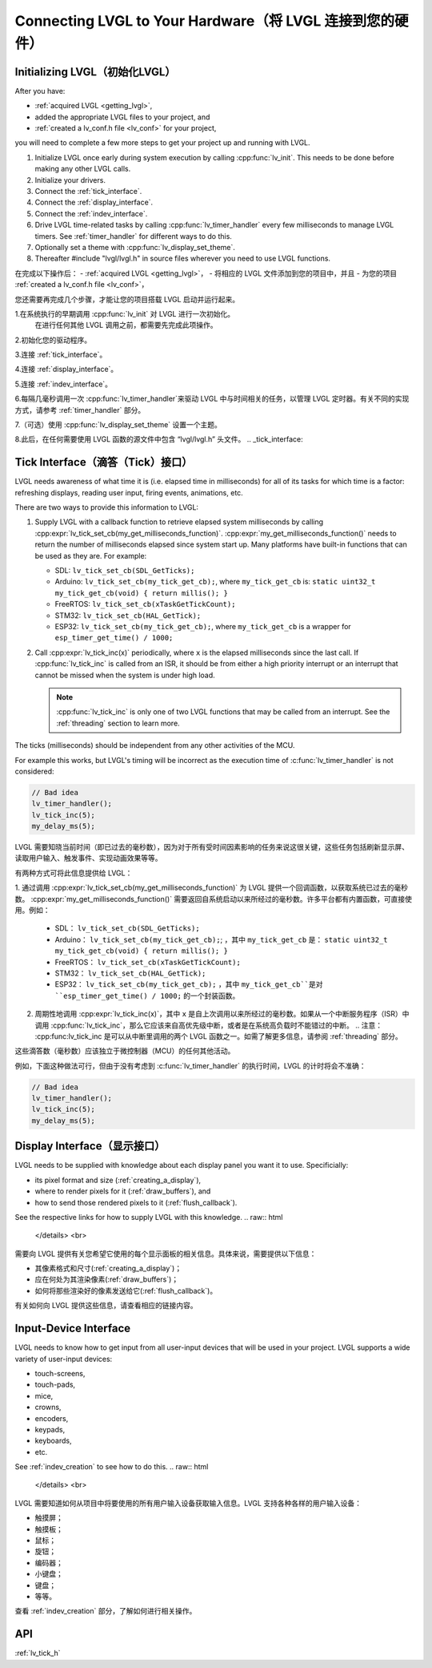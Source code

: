 .. _connecting_lvgl:

=========================================================
Connecting LVGL to Your Hardware（将 LVGL 连接到您的硬件）
=========================================================


.. _initializing_lvgl:

Initializing LVGL（初始化LVGL）
******************************
.. raw:: html

   <details>
     <summary>显示原文</summary>
After you have:

- :ref:`acquired LVGL <getting_lvgl>`,
- added the appropriate LVGL files to your project, and
- :ref:`created a lv_conf.h file <lv_conf>` for your project,

you will need to complete a few more steps to get your project up and running with LVGL.

1.  Initialize LVGL once early during system execution by calling :cpp:func:`lv_init`.
    This needs to be done before making any other LVGL calls.

2.  Initialize your drivers.

3.  Connect the :ref:`tick_interface`.

4.  Connect the :ref:`display_interface`.

5.  Connect the :ref:`indev_interface`.

6.  Drive LVGL time-related tasks by calling :cpp:func:`lv_timer_handler` every few
    milliseconds to manage LVGL timers.  See :ref:`timer_handler` for different ways
    to do this.

7.  Optionally set a theme with :cpp:func:`lv_display_set_theme`.

8.  Thereafter #include "lvgl/lvgl.h" in source files wherever you need to use LVGL
    functions.

.. raw:: html

   </details> 
   <br>
在完成以下操作后：
- :ref:`acquired LVGL <getting_lvgl>`，
- 将相应的 LVGL 文件添加到您的项目中，并且
- 为您的项目 :ref:`created a lv_conf.h file <lv_conf>`，

您还需要再完成几个步骤，才能让您的项目搭载 LVGL 启动并运行起来。

1.在系统执行的早期调用 :cpp:func:`lv_init` 对 LVGL 进行一次初始化。
  在进行任何其他 LVGL 调用之前，都需要先完成此项操作。

2.初始化您的驱动程序。

3.连接 :ref:`tick_interface`。

4.连接 :ref:`display_interface`。

5.连接 :ref:`indev_interface`。

6.每隔几毫秒调用一次 :cpp:func:`lv_timer_handler`来驱动 LVGL 中与时间相关的任务，以管理 LVGL 定时器。有关不同的实现方式，请参考 :ref:`timer_handler` 部分。

7.（可选）使用 :cpp:func:`lv_display_set_theme` 设置一个主题。

8.此后，在任何需要使用 LVGL 函数的源文件中包含 “lvgl/lvgl.h” 头文件。
.. _tick_interface:

Tick Interface（滴答（Tick）接口）
**********************************
.. raw:: html

   <details>
     <summary>显示原文</summary>
LVGL needs awareness of what time it is (i.e. elapsed time in milliseconds) for
all of its tasks for which time is a factor:  refreshing displays, reading user
input, firing events, animations, etc.

.. image:: /misc/intro_data_flow.png
   :scale: 75 %
   :alt:  LVGL Data Flow
   :align:  center

There are two ways to provide this information to LVGL:

1.  Supply LVGL with a callback function to retrieve elapsed system milliseconds by
    calling :cpp:expr:`lv_tick_set_cb(my_get_milliseconds_function)`.
    :cpp:expr:`my_get_milliseconds_function()` needs to return the number of
    milliseconds elapsed since system start up.  Many platforms have built-in
    functions that can be used as they are.  For example:

    - SDL:  ``lv_tick_set_cb(SDL_GetTicks);``
    - Arduino:  ``lv_tick_set_cb(my_tick_get_cb);``, where ``my_tick_get_cb`` is:
      ``static uint32_t my_tick_get_cb(void) { return millis(); }``
    - FreeRTOS:  ``lv_tick_set_cb(xTaskGetTickCount);``
    - STM32:  ``lv_tick_set_cb(HAL_GetTick);``
    - ESP32:  ``lv_tick_set_cb(my_tick_get_cb);``, where ``my_tick_get_cb`` is a
      wrapper for ``esp_timer_get_time() / 1000;``

2.  Call :cpp:expr:`lv_tick_inc(x)` periodically, where ``x`` is the elapsed
    milliseconds since the last call.  If :cpp:func:`lv_tick_inc` is called from an
    ISR, it should be from either a high priority interrupt or an interrupt that
    cannot be missed when the system is under high load.

    .. note::  :cpp:func:`lv_tick_inc` is only one of two LVGL functions that may be
        called from an interrupt.  See the :ref:`threading` section to learn more.

The ticks (milliseconds) should be independent from any other activities of the MCU.

For example this works, but LVGL's timing will be incorrect as the execution time of
:c:func:`lv_timer_handler` is not considered:

.. code-block:: c

    // Bad idea
    lv_timer_handler();
    lv_tick_inc(5);
    my_delay_ms(5);

.. raw:: html

   </details> 
   <br>
LVGL 需要知晓当前时间（即已过去的毫秒数），因为对于所有受时间因素影响的任务来说这很关键，这些任务包括刷新显示屏、读取用户输入、触发事件、实现动画效果等等。

.. 图像：/misc/intro_data_flow.png
   : 缩放比例：75%
   : 替代文本：LVGL 数据流程
   : 对齐方式：居中
有两种方式可将此信息提供给 LVGL：

1.  通过调用 :cpp:expr:`lv_tick_set_cb(my_get_milliseconds_function)` 为 LVGL 提供一个回调函数，以获取系统已过去的毫秒数。
:cpp:expr:`my_get_milliseconds_function()` 需要返回自系统启动以来所经过的毫秒数。许多平台都有内置函数，可直接使用。例如：

    - SDL： ``lv_tick_set_cb(SDL_GetTicks);``
    - Arduino： ``lv_tick_set_cb(my_tick_get_cb);``; ，其中 ``my_tick_get_cb`` 是：
      ``static uint32_t my_tick_get_cb(void) { return millis(); }``
    - FreeRTOS： ``lv_tick_set_cb(xTaskGetTickCount);``
    - STM32： ``lv_tick_set_cb(HAL_GetTick);``
    - ESP32： ``lv_tick_set_cb(my_tick_get_cb);`` ，其中 ``my_tick_get_cb``是对 ``esp_timer_get_time() / 1000;`` 的一个封装函数。

2.  周期性地调用 :cpp:expr:`lv_tick_inc(x)`，其中 ``x`` 是自上次调用以来所经过的毫秒数。如果从一个中断服务程序（ISR）中调用 :cpp:func:`lv_tick_inc`，那么它应该来自高优先级中断，或者是在系统高负载时不能错过的中断。
    .. 注意： :cpp:func:lv_tick_inc 是可以从中断里调用的两个 LVGL 函数之一。如需了解更多信息，请参阅 :ref:`threading` 部分。

这些滴答数（毫秒数）应该独立于微控制器（MCU）的任何其他活动。

例如，下面这种做法可行，但由于没有考虑到 :c:func:`lv_timer_handler` 的执行时间，LVGL 的计时将会不准确：

.. code-block:: c

    // Bad idea
    lv_timer_handler();
    lv_tick_inc(5);
    my_delay_ms(5);
.. _display_interface:

Display Interface（显示接口）
*****************************
.. raw:: html

   <details>
     <summary>显示原文</summary>
LVGL needs to be supplied with knowledge about each display panel you want it to use.
Specificially:

- its pixel format and size (:ref:`creating_a_display`),
- where to render pixels for it (:ref:`draw_buffers`), and
- how to send those rendered pixels to it (:ref:`flush_callback`).

See the respective links for how to supply LVGL with this knowledge.
.. raw:: html

   </details> 
   <br>
需要向 LVGL 提供有关您希望它使用的每个显示面板的相关信息。具体来说，需要提供以下信息：

- 其像素格式和尺寸(:ref:`creating_a_display`)；
- 应在何处为其渲染像素(:ref:`draw_buffers`)；
- 如何将那些渲染好的像素发送给它(:ref:`flush_callback`)。

有关如何向 LVGL 提供这些信息，请查看相应的链接内容。

.. _indev_interface:

Input-Device Interface
**********************
.. raw:: html

   <details>
     <summary>显示原文</summary>
LVGL needs to know how to get input from all user-input devices that will be used in
your project.  LVGL supports a wide variety of user-input devices:

- touch-screens,
- touch-pads,
- mice,
- crowns,
- encoders,
- keypads,
- keyboards,
- etc.

See :ref:`indev_creation` to see how to do this.
.. raw:: html

   </details> 
   <br>
LVGL 需要知道如何从项目中将要使用的所有用户输入设备获取输入信息。LVGL 支持各种各样的用户输入设备：

- 触摸屏；
- 触摸板；
- 鼠标；
- 旋钮；
- 编码器；
- 小键盘；
- 键盘；
- 等等。

查看 :ref:`indev_creation` 部分，了解如何进行相关操作。

API
***
:ref:`lv_tick_h`
